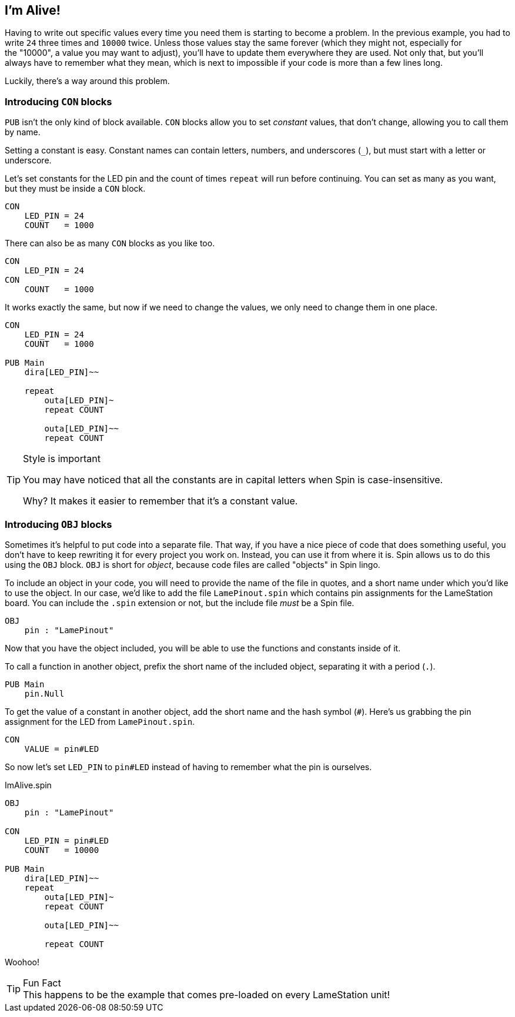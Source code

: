 ==  I'm Alive!

Having to write out specific values every time you need them is starting to become a problem. In the previous example, you had to write `24` three times and `10000` twice. Unless those values stay the same forever (which they might not, especially for the "10000", a value you may want to adjust), you'll have to update them everywhere they are used. Not only that, but you'll always have to remember what they mean, which is next to impossible if your code is more than a few lines long.

Luckily, there's a way around this problem.

===  Introducing `CON` blocks

`PUB` isn't the only kind of block available. `CON` blocks allow you to set _constant_ values, that don't change, allowing you to call them by name. 

Setting a constant is easy. Constant names can contain letters, numbers, and underscores (`_`), but must start with a letter or underscore.

Let's set constants for the LED pin and the count of times `repeat` will run before continuing. You can set as many as you want, but they must be inside a `CON` block.

[source, language='con']
----
CON
    LED_PIN = 24
    COUNT   = 1000
----

There can also be as many `CON` blocks as you like too.
    
[source, language='con']
----
CON
    LED_PIN = 24
CON
    COUNT   = 1000
----

It works exactly the same, but now if we need to change the values, we only need to change them in one place.

[source]
----
CON
    LED_PIN = 24
    COUNT   = 1000

PUB Main
    dira[LED_PIN]~~

    repeat
        outa[LED_PIN]~
        repeat COUNT

        outa[LED_PIN]~~
        repeat COUNT
----

[TIP]
.Style is important
====
You may have noticed that all the constants are in capital letters when Spin is case-insensitive.

Why? It makes it easier to remember that it's a constant value.
====

=== Introducing `OBJ` blocks

Sometimes it's helpful to put code into a separate file. That way, if you have a nice piece of code that does something useful, you don't have to keep rewriting it for every project you work on. Instead, you can use it from where it is. Spin allows us to do this using the `OBJ` block. `OBJ` is short for _object_, because code files are called "objects" in Spin lingo.

To include an object in your code, you will need to provide the name of the file in quotes, and a short name under which you'd like to use the object. In our case, we'd like to add the file `LamePinout.spin` which contains pin assignments for the LameStation board. You can include the `.spin` extension or not, but the include file _must_ be a Spin file.

[source]
----
OBJ
    pin : "LamePinout"
----

Now that you have the object included, you will be able to use the functions and constants inside of it.

To call a function in another object, prefix the short name of the included object, separating it with a period (`.`).

[source]
----
PUB Main
    pin.Null
----

To get the value of a constant in another object, add the short name and the hash symbol (`#`). Here's us grabbing the pin assignment for the LED from `LamePinout.spin`.
    
[source]
----
CON
    VALUE = pin#LED
----

So now let's set `LED_PIN` to `pin#LED` instead of having to remember what the pin is ourselves.

[source]
.ImAlive.spin
----
OBJ
    pin : "LamePinout"

CON
    LED_PIN = pin#LED
    COUNT   = 10000

PUB Main
    dira[LED_PIN]~~
    repeat
        outa[LED_PIN]~
        repeat COUNT

        outa[LED_PIN]~~

        repeat COUNT
----

Woohoo!

[TIP]
.Fun Fact
This happens to be the example that comes pre-loaded on every LameStation unit!
